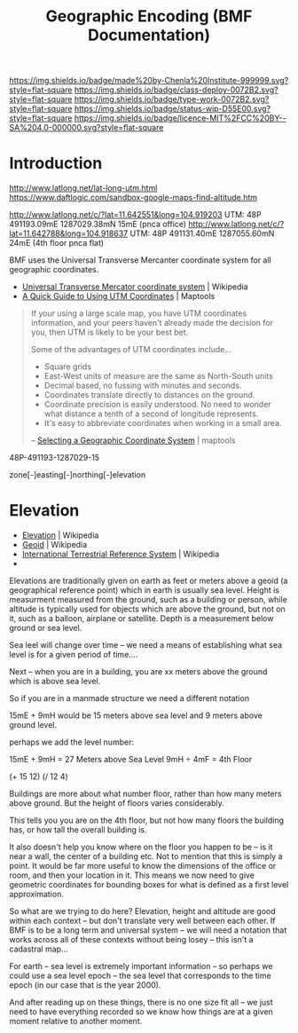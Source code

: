 #   -*- mode: org; fill-column: 60 -*-

#+TITLE: Geographic Encoding (BMF Documentation)
#+STARTUP: showall
#+TOC: headlines 4
#+PROPERTY: filename
:PROPERTIES:
:CUSTOM_ID: 
:Name:      /home/deerpig/proj/chenla/bmf/bmf-geo.org
:Created:   2017-05-06T18:29@Prek Leap (11.642600N-104.919210W)
:ID:        2e07d5c2-d057-4a6f-9314-11c18ab2294c
:VER:       551917611.509981931
:GEO:       48P-491193-1287029-15
:BXID:      proj:QGX1-1747
:Class:     deploy
:Type:      work
:Status:    stub
:Licence:   MIT/CC BY-SA 4.0
:END:

[[https://img.shields.io/badge/made%20by-Chenla%20Institute-999999.svg?style=flat-square]] 
[[https://img.shields.io/badge/class-deploy-0072B2.svg?style=flat-square]]
[[https://img.shields.io/badge/type-work-0072B2.svg?style=flat-square]]
[[https://img.shields.io/badge/status-wip-D55E00.svg?style=flat-square]]
[[https://img.shields.io/badge/licence-MIT%2FCC%20BY--SA%204.0-000000.svg?style=flat-square]]


* Introduction


http://www.latlong.net/lat-long-utm.html
https://www.daftlogic.com/sandbox-google-maps-find-altitude.htm


http://www.latlong.net/c/?lat=11.642551&long=104.919203
UTM: 48P 491193.09mE 1287029.38mN 15mE (pnca office)
http://www.latlong.net/c/?lat=11.642788&long=104.918637
UTM: 48P 491131.40mE 1287055.60mN 24mE (4th floor pnca flat)


BMF uses the Universal Transverse Mercanter coordinate system for all
geographic coordinates.

 - [[https://en.wikipedia.org/wiki/Universal_Transverse_Mercator_coordinate_system][Universal Transverse Mercator coordinate system]] | Wikipedia
 - [[https://www.maptools.com/tutorials/utm/quick_guide][A Quick Guide to Using UTM Coordinates]] | Maptools

#+begin_quote
If your using a large scale map, you have UTM coordinates information,
and your peers haven't already made the decision for you, then UTM is
likely to be your best bet.

Some of the advantages of UTM coordinates include...

  - Square grids
  - East-West units of measure are the same as North-South units
  - Decimal based, no fussing with minutes and seconds.
  - Coordinates translate directly to distances on the ground.
  - Coordinate precision is easily understood. No need to wonder what
    distance a tenth of a second of longitude represents.
  - It's easy to abbreviate coordinates when working in a small area.

-- [[https://www.maptools.com/selecting_a_coordinate_system][Selecting a Geographic Coordinate System]] | maptools
#+end_quote



 48P-491193-1287029-15

 zone[-]easting[-]northing[-]elevation


* Elevation

 - [[https://en.wikipedia.org/wiki/Elevation][Elevation]] | Wikipedia
 - [[https://en.wikipedia.org/wiki/Geoid][Geoid]]     | Wikipedia
 - [[https://en.wikipedia.org/wiki/International_Terrestrial_Reference_System][International Terrestrial Reference System]] | Wikipedia
 - 


Elevations are traditionally given on earth as feet or meters above a
geoid (a geographical reference point) which in earth is usually sea
level.  Height is measurment measured from the ground, such as a
building or person, while altitude is typically used for objects which
are above the ground, but not on it, such as a balloon, airplane or
satellite.  Depth is a measurement below ground or sea level.


Sea leel will change over time -- we need a means of establishing what
sea level is for a given period of time....

Next -- when you are in a building, you are xx meters above the ground
which is above sea level.

So if you are in a manmade structure we need a different notation
 
  15mE + 9mH would be 15 meters above sea level and 9 meters above ground
  level.

perhaps we add the level number:

  15mE + 9mH =  27 Meters above Sea Level
  9mH ÷ 4mF = 4th Floor
 
  (+ 15 12)
  (/ 12 4)

Buildings are more about what number floor, rather than how many
meters above ground.  But the height of floors varies considerably.

This tells you you are on the 4th floor, but not how many floors the
building has, or how tall the overall building is.

It also doesn't help you know where on the floor you happen to be --
is it near a wall, the center of a building etc.  Not to mention that
this is simply a point.  It would be far more useful to know the
dimensions of the office or room, and then your location in it.  This
means we now need to give geometric coordinates for bounding boxes for
what is defined as a first level approximation.

So what are we trying to do here?  Elevation, height and altitude are
good within each context -- but don't translate very well between each
other.  If BMF is to be a long term and universal system -- we will
need a notation that works across all of these contexts without being
losey -- this isn't a cadastral map...

For earth -- sea level is extremely important information -- so
perhaps we could use a sea level epoch -- the sea level that
corresponds to the time epoch (in our case that is the year 2000).

And after reading up on these things, there is no one size fit all --
we just need to have everything recorded so we know how things are at
a given moment relative to another moment.
